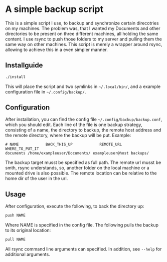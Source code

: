 * A simple backup script
This is a simple script I use, to backup and synchronize certain direcotries on my machines. The problem was, that I wanted my Documents and other directories to be present on three different machines, all holding the same content. I use rsync to push those folders to my server and pulling them the same way on other machines. This script is merely a wrapper around rsync, allowing to achieve this in a even simpler manner.

** Installguide
#+begin_src bash
./install
#+end_src
This will place the script and two symlinks in =~/.local/bin/=, and a example configuration file in =~/.config/backup/=.

** Configuration
After installation, you can find the config file =~/.config/backup/backup.conf=, which you should edit.
Each line of the file is one backup strategy, consisting of a name, the directory to backup, the remote host address and the remote directory, where the backup will be put.
Example:
#+begin_src
# NAME            BACK_THIS_UP            REMOTE_URL    WHERE_TO_PUT_IT
documents /home/exampleuser/Documents/ exampleuser@host backups/
#+end_src
The backup target musst be specified as full path. The remote url musst be smth, rsync understands, so, another folder on the local machine or a mounted drive is also possible. The remote location can be relative to the home dir of the user in the url.

** Usage
After configuration, execute the following, to back the directory up:
#+begin_src bash
push NAME
#+end_src
Where NAME is specified in the config file.
The following pulls the backup to its original location:
#+begin_src bash
pull NAME
#+end_src
All rsync command line arguments can specified. In addition, see =--help= for additional arguments.
